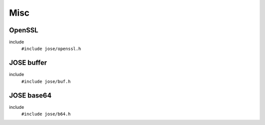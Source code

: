 ====
Misc
====

OpenSSL
=======

include
  ``#include jose/openssl.h``

.. autodoxygenfile:: jose/openssl.h

JOSE buffer
===========

include
  ``#include jose/buf.h``

.. autodoxygenfile:: jose/buf.h

JOSE base64
===========

include
  ``#include jose/b64.h``

.. autodoxygenfile:: jose/b64.h
